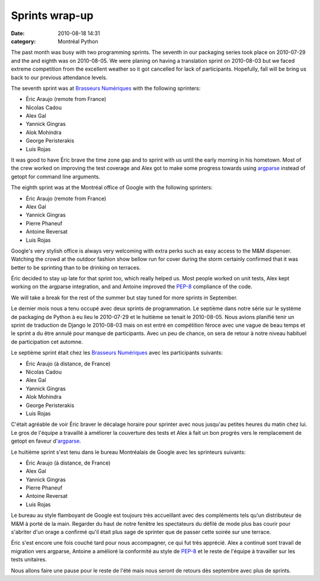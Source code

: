 Sprints wrap-up
###############
:date: 2010-08-18 14:31
:category: Montréal Python

The past month was busy with two programming sprints. The seventh in our
packaging series took place on 2010-07-29 and the and eighth was on
2010-08-05. We were planing on having a translation sprint on 2010-08-03
but we faced extreme competition from the excellent weather so it got
cancelled for lack of participants. Hopefully, fall will be bring us
back to our previous attendance levels.

The seventh sprint was at `Brasseurs Numériques`_ with the following
sprinters:

-  Éric Araujo (remote from France)
-  Nicolas Cadou
-  Alex Gal
-  Yannick Gingras
-  Alok Mohindra
-  George Peristerakis
-  Luis Rojas

It was good to have Éric brave the time zone gap and to sprint with us
until the early morning in his hometown. Most of the crew worked on
improving the test coverage and Alex got to make some progress towards
using `argparse`_ instead of getopt for command line arguments.

The eighth sprint was at the Montréal office of Google with the
following sprinters:

-  Éric Araujo (remote from France)
-  Alex Gal
-  Yannick Gingras
-  Pierre Phaneuf
-  Antoine Reversat
-  Luis Rojas

Google's very stylish office is always very welcoming with extra perks
such as easy access to the M&M dispenser. Watching the crowd at the
outdoor fashion show bellow run for cover during the storm certainly
confirmed that it was better to be sprinting than to be drinking on
terraces.

Éric decided to stay up late for that sprint too, which really helped
us. Most people worked on unit tests, Alex kept working on the argparse
integration, and and Antoine improved the `PEP-8`_ compliance of the
code.

We will take a break for the rest of the summer but stay tuned for more
sprints in September.

Le dernier mois nous a tenu occupé avec deux sprints de programmation.
Le septième dans notre série sur le système de packaging de Python à eu
lieu le 2010-07-29 et le huitième se tenait le 2010-08-05. Nous avions
planifié tenir un sprint de traduction de Django le 2010-08-03 mais on
est entré en compétition féroce avec une vague de beau temps et le
sprint a du être annulé pour manque de participants. Avec un peu de
chance, on sera de retour à notre niveau habituel de participation cet
automne.

Le septième sprint était chez les `Brasseurs Numériques`_ avec les
participants suivants:

-  Éric Araujo (à distance, de France)
-  Nicolas Cadou
-  Alex Gal
-  Yannick Gingras
-  Alok Mohindra
-  George Peristerakis
-  Luis Rojas

C'était agréable de voir Éric braver le décalage horaire pour sprinter
avec nous jusqu'au petites heures du matin chez lui. Le gros de l'équipe
a travaillé à améliorer la couverture des tests et Alex à fait un bon
progrès vers le remplacement de getopt en faveur d'`argparse`_.

Le huitième sprint s'est tenu dans le bureau Montréalais de Google avec
les sprinteurs suivants:

-  Éric Araujo (à distance, de France)
-  Alex Gal
-  Yannick Gingras
-  Pierre Phaneuf
-  Antoine Reversat
-  Luis Rojas

Le bureau au style flamboyant de Google est toujours très accueillant
avec des compléments tels qu'un distributeur de M&M à porté de la main.
Regarder du haut de notre fenêtre les spectateurs du défilé de mode plus
bas courir pour s'abriter d'un orage a confirmé qu'il était plus sage de
sprinter que de passer cette soirée sur une terrace.

Éric s'est encore une fois couché tard pour nous accompagner, ce qui fut
très apprécié. Alex a continué sont travail de migration vers argparse,
Antoine a amélioré la conformité au style de `PEP-8`_ et le reste de
l'équipe à travailler sur les tests unitaires.

Nous allons faire une pause pour le reste de l'été mais nous seront de
retours dès septembre avec plus de sprints.

.. raw:: html

   </p>

.. _Brasseurs Numériques: http://ajah.ca
.. _argparse: http://docs.python.org/dev/library/argparse.html
.. _PEP-8: http://www.python.org/dev/peps/pep-0008/
